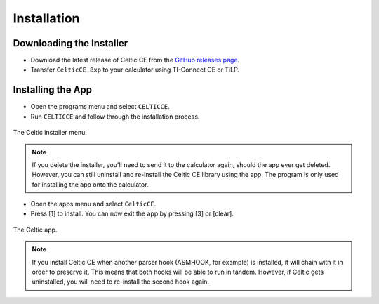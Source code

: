 Installation
============
Downloading the Installer
~~~~~~~~~~~~~~~~~~~~~~~~~

* Download the latest release of Celtic CE from the `GitHub releases page <https://github.com/RoccoLoxPrograms/CelticCE/releases/latest>`__.
* Transfer ``CelticCE.8xp`` to your calculator using TI-Connect CE or TiLP.

Installing the App
~~~~~~~~~~~~~~~~~~

* Open the programs menu and select ``CELTICCE``.
* Run ``CELTICCE`` and follow through the installation process.

.. figure:: images/appInstaller.png
    :alt: Celtic installer menu
    :align: center

    The Celtic installer menu.

.. note::
    If you delete the installer, you'll need to send it to the calculator again, should the app ever get deleted.
    However, you can still uninstall and re-install the Celtic CE library using the app. The program is only used for installing the app onto the calculator.

* Open the apps menu and select ``CelticCE``.
* Press [1] to install. You can now exit the app by pressing [3] or [clear].

.. figure:: images/app.png
    :alt: Celtic app
    :align: center

    The Celtic app.

.. note::
    If you install Celtic CE when another parser hook (ASMHOOK, for example) is installed, it will chain with it in order to preserve it.
    This means that both hooks will be able to run in tandem. However, if Celtic gets uninstalled, you will need to re-install the second hook again.

